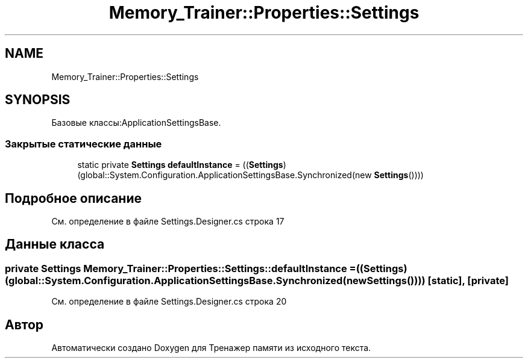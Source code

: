 .TH "Memory_Trainer::Properties::Settings" 3 "Вс 8 Дек 2019" "Тренажер памяти" \" -*- nroff -*-
.ad l
.nh
.SH NAME
Memory_Trainer::Properties::Settings
.SH SYNOPSIS
.br
.PP
.PP
Базовые классы:ApplicationSettingsBase\&.
.SS "Закрытые статические данные"

.in +1c
.ti -1c
.RI "static private \fBSettings\fP \fBdefaultInstance\fP = ((\fBSettings\fP)(global::System\&.Configuration\&.ApplicationSettingsBase\&.Synchronized(new \fBSettings\fP())))"
.br
.in -1c
.SH "Подробное описание"
.PP 
См\&. определение в файле Settings\&.Designer\&.cs строка 17
.SH "Данные класса"
.PP 
.SS "private \fBSettings\fP Memory_Trainer::Properties::Settings::defaultInstance = ((\fBSettings\fP)(global::System\&.Configuration\&.ApplicationSettingsBase\&.Synchronized(new \fBSettings\fP())))\fC [static]\fP, \fC [private]\fP"

.PP
См\&. определение в файле Settings\&.Designer\&.cs строка 20

.SH "Автор"
.PP 
Автоматически создано Doxygen для Тренажер памяти из исходного текста\&.
